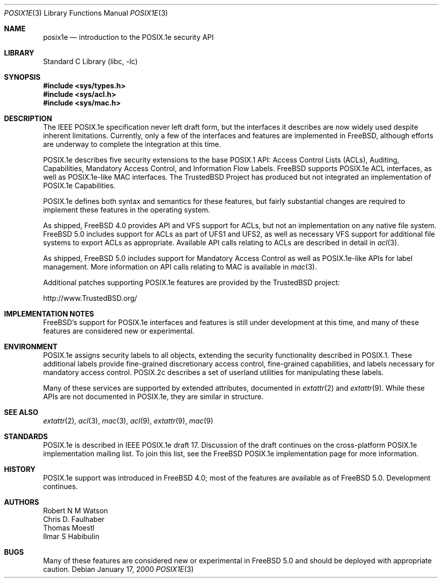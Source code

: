 .\"-
.\" Copyright (c) 2000 Robert N. M. Watson
.\" All rights reserved.
.\"
.\" Redistribution and use in source and binary forms, with or without
.\" modification, are permitted provided that the following conditions
.\" are met:
.\" 1. Redistributions of source code must retain the above copyright
.\"    notice, this list of conditions and the following disclaimer.
.\" 2. Redistributions in binary form must reproduce the above copyright
.\"    notice, this list of conditions and the following disclaimer in the
.\"    documentation and/or other materials provided with the distribution.
.\"
.\" THIS SOFTWARE IS PROVIDED BY THE AUTHOR AND CONTRIBUTORS ``AS IS'' AND
.\" ANY EXPRESS OR IMPLIED WARRANTIES, INCLUDING, BUT NOT LIMITED TO, THE
.\" IMPLIED WARRANTIES OF MERCHANTABILITY AND FITNESS FOR A PARTICULAR PURPOSE
.\" ARE DISCLAIMED.  IN NO EVENT SHALL THE AUTHOR OR CONTRIBUTORS BE LIABLE
.\" FOR ANY DIRECT, INDIRECT, INCIDENTAL, SPECIAL, EXEMPLARY, OR CONSEQUENTIAL
.\" DAMAGES (INCLUDING, BUT NOT LIMITED TO, PROCUREMENT OF SUBSTITUTE GOODS
.\" OR SERVICES; LOSS OF USE, DATA, OR PROFITS; OR BUSINESS INTERRUPTION)
.\" HOWEVER CAUSED AND ON ANY THEORY OF LIABILITY, WHETHER IN CONTRACT, STRICT
.\" LIABILITY, OR TORT (INCLUDING NEGLIGENCE OR OTHERWISE) ARISING IN ANY WAY
.\" OUT OF THE USE OF THIS SOFTWARE, EVEN IF ADVISED OF THE POSSIBILITY OF
.\" SUCH DAMAGE.
.\"
.\" $FreeBSD: src/lib/libc/posix1e/posix1e.3,v 1.27.6.1 2008/11/25 02:59:29 kensmith Exp $
.\"
.Dd January 17, 2000
.Dt POSIX1E 3
.Os
.Sh NAME
.Nm posix1e
.Nd introduction to the POSIX.1e security API
.Sh LIBRARY
.Lb libc
.Sh SYNOPSIS
.In sys/types.h
.In sys/acl.h
.\" .In sys/audit.h
.\" .In sys/capability.h
.In sys/mac.h
.Sh DESCRIPTION
The IEEE POSIX.1e specification never left draft form, but the interfaces
it describes are now widely used despite inherent limitations.
Currently, only a few of the interfaces and features are implemented in
.Fx ,
although efforts are underway to complete the integration at this time.
.Pp
POSIX.1e describes five security extensions to the base POSIX.1 API:
Access Control Lists (ACLs), Auditing, Capabilities, Mandatory Access
Control, and Information Flow Labels.
.Fx
supports POSIX.1e ACL interfaces, as well as POSIX.1e-like MAC
interfaces.
The TrustedBSD Project has produced but not integrated an implementation
of POSIX.1e Capabilities.
.Pp
POSIX.1e defines both syntax and semantics for these features, but fairly
substantial changes are required to implement these features in the
operating system.
.Pp
As shipped,
.Fx 4.0
provides API and VFS support for ACLs, but not an implementation on any
native file system.
.Fx 5.0
includes support for ACLs as part of UFS1 and UFS2, as well as necessary
VFS support for additional file systems to export ACLs as appropriate.
Available API calls relating to ACLs are described in detail in
.Xr acl 3 .
.Pp
As shipped,
.Fx 5.0
includes support for Mandatory Access Control as well as POSIX.1e-like
APIs for label management.
More information on API calls relating to MAC is available in
.Xr mac 3 .
.Pp
Additional patches supporting POSIX.1e features are provided by the
TrustedBSD project:
.Pp
http://www.TrustedBSD.org/
.Sh IMPLEMENTATION NOTES
.Fx Ns 's
support for POSIX.1e interfaces and features is still under
development at this time, and many of these features are considered new
or experimental.
.Sh ENVIRONMENT
POSIX.1e assigns security labels to all objects, extending the security
functionality described in POSIX.1.
These additional labels provide
fine-grained discretionary access control, fine-grained capabilities,
and labels necessary for mandatory access control.
POSIX.2c describes
a set of userland utilities for manipulating these labels.
.Pp
Many of these services are supported by extended attributes, documented
in
.Xr extattr 2
and
.Xr extattr 9 .
While these APIs are not documented in POSIX.1e, they are similar in
structure.
.Sh SEE ALSO
.Xr extattr 2 ,
.Xr acl 3 ,
.Xr mac 3 ,
.Xr acl 9 ,
.Xr extattr 9 ,
.Xr mac 9
.Sh STANDARDS
POSIX.1e is described in IEEE POSIX.1e draft 17.
Discussion of the draft continues
on the cross-platform POSIX.1e implementation
mailing list.
To join this list, see the
.Fx
POSIX.1e implementation
page for more information.
.Sh HISTORY
POSIX.1e support was introduced in
.Fx 4.0 ;
most of the features are available as of
.Fx 5.0 .
Development continues.
.Sh AUTHORS
.An Robert N M Watson
.An Chris D. Faulhaber
.An Thomas Moestl
.An Ilmar S Habibulin
.Sh BUGS
Many of these features are considered new or experimental in
.Fx 5.0
and should be deployed with appropriate caution.
